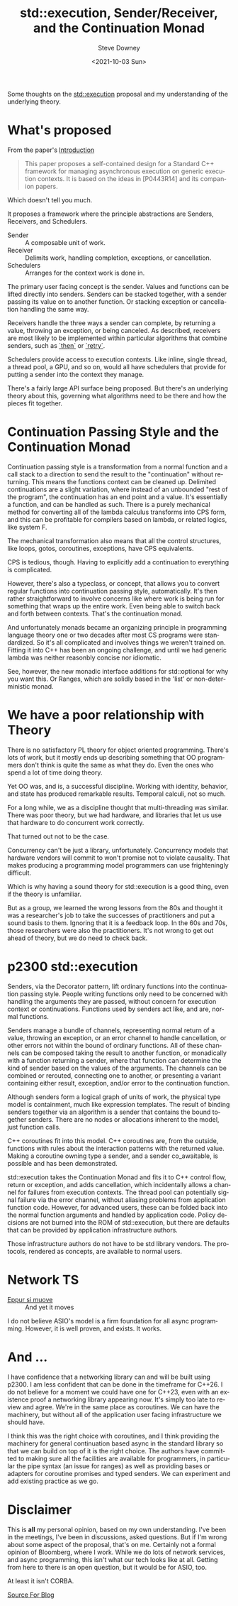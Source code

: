 #+BLOG: sdowney
#+POSTID: 303
#+options: ':nil *:t -:t ::t <:t H:3 \n:nil ^:nil arch:headline author:t
#+options: broken-links:nil c:nil creator:nil d:(not "LOGBOOK") date:t e:t
#+options: email:nil f:t inline:t num:nil p:nil pri:nil prop:nil stat:t tags:t
#+options: tasks:t tex:t timestamp:t title:t toc:nil todo:t |:t
#+title: std::execution, Sender/Receiver, and the Continuation Monad
#+date:<2021-10-03 Sun>
#+author: Steve Downey
#+email: sdowney@sdowney.org
#+language: en
#+select_tags: export
#+exclude_tags: noexport
#+options: html-link-use-abs-url:nil html-postamble:nil html-preamble:t
#+options: html-scripts:t html-style:t html5-fancy:nil tex:t
#+html_doctype: xhtml-strict
#+html_container: div
#+description:
#+keywords:
#+html_link_home:
#+html_link_up:
#+html_mathjax:
#+html_head: <link rel="stylesheet" type="text/css" href="http://sdowney.org/css/smd-zenburn.css" />
#+html_head_extra:
#+subtitle:
#+infojs_opt:
#+creator: <a href="https://www.gnu.org/software/emacs/">Emacs</a> 26.1.91 (<a href="https://orgmode.org">Org</a> mode 9.2.4)
#+latex_header:
#+BABEL: :results output graphics :tangle yes

Some thoughts on the [[https://wg21.link/p2300][std::execution]] proposal and my understanding of the underlying theory.

* What's proposed
  From the paper's [[https://brycelelbach.github.io/wg21_p2300_std_execution/std_execution.html#intro][Introduction]]
  #+begin_quote
  This paper proposes a self-contained design for a Standard C++ framework for managing asynchronous execution on generic execution contexts. It is based on the ideas in [P0443R14] and its companion papers.
  #+end_quote

  Which doesn't tell you much.

  It proposes a framework where the principle abstractions are Senders, Receivers, and Schedulers.
  - Sender :: A composable unit of work.
  - Receiver :: Delimits work, handling completion, exceptions, or cancellation.
  - Schedulers :: Arranges for the context work is done in.


  The primary user facing concept is the sender. Values and functions can be lifted directly into senders. Senders can be stacked together, with a sender passing its value on to another function. Or stacking exception or cancellation handling the same way.

  Receivers handle the three ways a sender can complete, by returning a value, throwing an exception, or being canceled. As described, receivers are most likely to be implemented within particular algorithms that combine senders, such as [[https://brycelelbach.github.io/wg21_p2300_std_execution/std_execution.html#example-then][`then`]] or [[https://brycelelbach.github.io/wg21_p2300_std_execution/std_execution.html#example-retry][`retry`]].

  Schedulers provide access to execution contexts. Like inline, single thread, a thread pool, a GPU, and so on, would all have schedulers that provide for putting a sender into the context they manage.

  There's a fairly large API surface being proposed. But there's an underlying theory about this, governing what algorithms need to be there and how the pieces fit together.

* Continuation Passing Style and the Continuation Monad

  Continuation passing style is a transformation from a normal function and a call stack to a direction to send the result to the "continuation" without returning. This means the functions context can be cleaned up. Delimited continuations are a slight variation, where instead of an unbounded "rest of the program", the continuation has an end point and a value. It's essentially a function, and can be handled as such. There is a purely mechanical method for converting all of the lambda calculus transforms into CPS form, and this can be profitable for compilers based on lambda, or related logics, like system F.

  The mechanical transformation also means that all the control structures, like loops, gotos, coroutines, exceptions, have CPS equivalents.

  CPS is tedious, though. Having to explicitly add a continuation to everything is complicated.

  However, there's also a typeclass, or concept, that allows you to convert regular functions into continuation passing style, automatically. It's then rather straightforward to involve concerns like where work is being run for something that wraps up the entire work. Even being able to switch back and forth between contexts. That's the continuation monad.

  And unfortunately monads became an organizing principle in programming language theory one or two decades after most CS programs were standardized. So it's all complicated and involves things we weren't trained on. Fitting it into C++ has been an ongoing challenge, and until we had generic lambda was neither reasonbly concise nor idiomatic.

  See, however, the new monadic interface additions for std::optional for why you want this. Or Ranges, which are solidly based in the 'list' or non-deterministic monad.

* We have a poor relationship with Theory

  There is no satisfactory PL theory for object oriented programming. There's lots of work, but it mostly ends up describing something that OO programmers don't think is quite the same as what they do. Even the ones who spend a lot of time doing theory.

  Yet OO was, and is, a successful discipline. Working with identity, behavior, and state has produced remarkable results. Temporal calculi, not so much.

  For a long while, we as a discipline thought that multi-threading was similar. There was poor theory, but we had hardware, and libraries that let us use that hardware to do concurrent work correctly.

  That turned out not to be the case.

  Concurrency can't be just a library, unfortunately. Concurrency models that hardware vendors will commit to won't promise not to violate causality. That makes producing a programming model programmers can use frighteningly difficult.

  Which is why having a sound theory for std::execution is a good thing, even if the theory is unfamiliar.

  But as a group, we learned the wrong lessons from the 80s and thought it was a researcher's job to take the successes of practitioners and put a sound basis to them. Ignoring that it is a feedback loop. In the 60s and 70s, those researchers were also the practitioners. It's not wrong to get out ahead of theory, but we do need to check back.

* p2300 std::execution

  Senders, via the Decorator pattern, lift ordinary functions into the continuation passing style. People writing functions only need to be concerned with handling the arguments they are passed, without concern for execution context or continuations. Functions used by senders act like, and are, normal functions.

  Senders manage a bundle of channels, representing normal return of a value, throwing an exception, or an error channel to handle cancellation, or other errors not within the bound of ordinary functions. All of these channels can be composed taking the result to another function, or monadically with a function returning a sender, where that function can determine the kind of sender based on the values of the arguments. The channels can be combined or rerouted, connecting one to another, or presenting a variant containing either result, exception, and/or error to the continuation function.

  Although senders form a logical graph of units of work, the physical type model is containment, much like expression templates. The result of binding senders together via an algorithm is a sender that contains the bound together senders. There are no nodes or allocations inherent to the model, just function calls.

  C++ coroutines fit into this model. C++ coroutines are, from the outside, functions with rules about the interaction patterns with the returned value. Making a coroutine owning type a sender, and a sender co_awaitable, is possible and has been demonstrated.

  std::execution takes the Continuation Monad and fits it to C++ control flow, return or exception, and adds cancellation, which incidentally allows a channel for failures from execution contexts. The thread pool can potentially signal failure via the error channel, without aliasing problems from application function code. However, for advanced users, these can be folded back into the normal function arguments and handled by application code. Policy decisions are not burned into the ROM of std::execution, but there are defaults that can be provided by application infrastructure authors.

  Those infrastructure authors do not have to be std library vendors. The protocols, rendered as concepts, are available to normal users.

* Network TS

  - _Eppur si muove_ :: And yet it moves

  I do not believe ASIO's model is a firm foundation for all async programming. However, it is well proven, and exists. It works.


* And ...
  I have confidence that a networking library can and will be built using p2300. I am less confident that can be done in the timeframe for C++26. I do not believe for a moment we could have one for C++23, even with an existence proof a networking library appearing now. It's simply too late to review and agree. We're in the same place as coroutines. We can have the machinery, but without all of the application user facing infrastructure we should have.

  I think this was the right choice with coroutines, and I think providing the machinery for general continuation based async in the standard library so that we can build on top of it is the right choice. The authors have committed to making sure all the facilities are available for programmers, in particular the pipe syntax (an issue for ranges) as well as providing bases or adapters for coroutine promises and typed senders. We can experiment and add existing practice as we go.


* Disclaimer
  This is *all* my personal opinion, based on my own understanding. I've been in the meetings, I've been in discussions, asked questions. But if I'm wrong about some aspect of the proposal, that's on me. Certainly not a formal opinion of Bloomberg, where I work. While we do lots of network services, and async programming, this isn't what our tech looks like at all. Getting from here to there is an open question, but it would be for ASIO, too.

  At least it isn't CORBA.



[[https://github.com/steve-downey/what-comes-to-mind/blob/master/send-rec.org][Source For Blog]]
